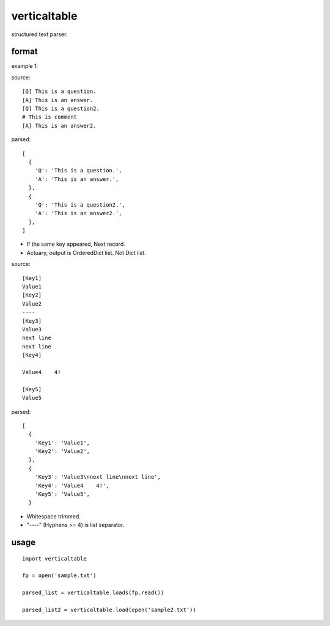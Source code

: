 verticaltable
~~~~~~~~~~~~~

structured text parser.


format
------

example 1:

source:
::

  [Q] This is a question.
  [A] This is an answer.
  [Q] This is a question2.
  # This is comment
  [A] This is an answer2.

parsed:

::

  [
    {
      'Q': 'This is a question.',
      'A': 'This is an answer.',
    },
    {
      'Q': 'This is a question2.',
      'A': 'This is an answer2.',
    },
  ]

* If the same key appeared, Next record.
* Actuary, output is OrderedDict list. Not Dict list.

source:
::

  [Key1]
  Value1
  [Key2]
  Value2
  ----
  [Key3]
  Value3
  next line
  next line
  [Key4]

  Value4    4!

  [Key5]
  Value5

parsed:

::

  [
    {
      'Key1': 'Value1',
      'Key2': 'Value2',
    },
    {
      'Key3': 'Value3\nnext line\nnext line',
      'Key4': 'Value4    4!',
      'Key5': 'Value5',
    }

* Whitespace trimmed.
* "----" (Hyphens >= 4) is list separator.


usage
-----

::

  import verticaltable

  fp = open('sample.txt')

  parsed_list = verticaltable.loads(fp.read())

  parsed_list2 = verticaltable.load(open('sample2.txt'))

